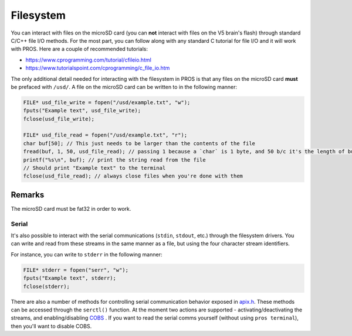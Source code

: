 ==========
Filesystem
==========

You can interact with files on the microSD card (you can **not** interact with files on the V5
brain's flash) through standard C/C++ file I/O methods. For the most part, you can follow along with
any standard C tutorial for file I/O and it will work with PROS. Here are a couple of recommended
tutorials:

- https://www.cprogramming.com/tutorial/cfileio.html
- https://www.tutorialspoint.com/cprogramming/c_file_io.htm

The only additional detail needed for interacting with the filesystem in PROS is that any files on
the microSD card **must** be prefaced with ``/usd/``. A file on the microSD card can be written to
in the following manner:

.. highlight: cpp
.. code-block:: cpp

   FILE* usd_file_write = fopen("/usd/example.txt", "w");
   fputs("Example text", usd_file_write);
   fclose(usd_file_write);

   FILE* usd_file_read = fopen("/usd/example.txt", "r");
   char buf[50]; // This just needs to be larger than the contents of the file
   fread(buf, 1, 50, usd_file_read); // passing 1 because a `char` is 1 byte, and 50 b/c it's the length of buf
   printf("%s\n", buf); // print the string read from the file
   // Should print "Example text" to the terminal
   fclose(usd_file_read); // always close files when you're done with them

Remarks
-------

The microSD card must be fat32 in order to work.

Serial
======

It's also possible to interact with the serial communications (``stdin``, ``stdout``, etc.) through
the filesystem drivers. You can write and read from these streams in the same manner
as a file, but using the four character stream identifiers.

For instance, you can write to ``stderr`` in the following manner:

.. highlight: cpp
.. code-block:: cpp

   FILE* stderr = fopen("serr", "w");
   fputs("Example text", stderr);
   fclose(stderr);

There are also a number of methods for controlling serial communication behavior
exposed in `apix.h <../../extended/apix.html>`_. These methods can be accessed
through the ``serctl()`` function. At the moment two actions are supported -
activating/deactivating the streams, and enabling/disabling `COBS <https://en.wikipedia.org/wiki/Consistent_Overhead_Byte_Stuffing>`_
. If you want to read the serial comms yourself
(without using ``pros terminal``), then you'll want to disable COBS.
